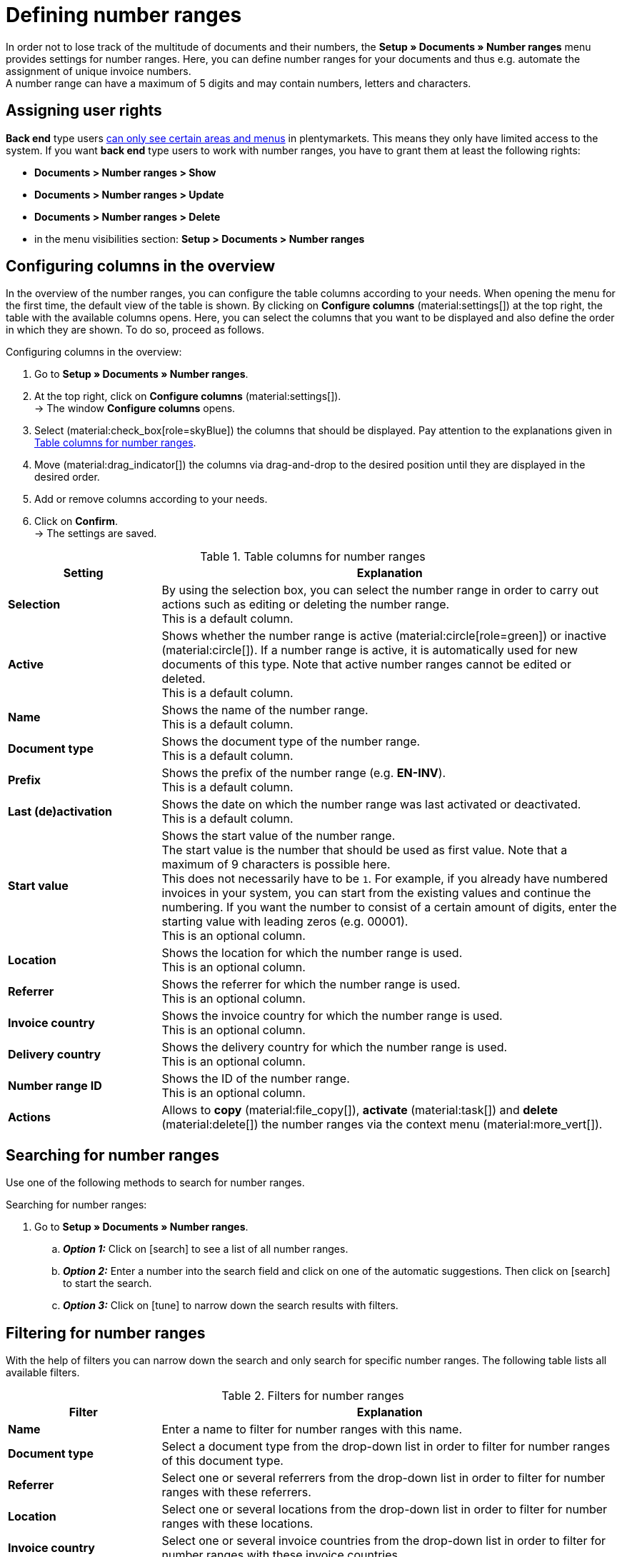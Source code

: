 = Defining number ranges

:keywords: number range, documents, start value, prefix, delivery country, invoice country
:author: team-docs-automation
:description: Learn on this page how to set up and manage number ranges.

In order not to lose track of the multitude of documents and their numbers, the *Setup » Documents » Number ranges* menu provides settings for number ranges. Here, you can define number ranges for your documents and thus e.g. automate the assignment of unique invoice numbers. +
A number range can have a maximum of 5 digits and may contain numbers, letters and characters.

[#grant-user-rights]
== Assigning user rights

*Back end* type users xref:business-decisions:user-accounts-access.adoc#105[can only see certain areas and menus] in plentymarkets. This means they only have limited access to the system. If you want *back end* type users to work with number ranges, you have to grant them at least the following rights: +

* *Documents > Number ranges > Show*
* *Documents > Number ranges > Update*
* *Documents > Number ranges > Delete*
* in the menu visibilities section: *Setup > Documents > Number ranges*

[#configure-columns]
== Configuring columns in the overview

In the overview of the number ranges, you can configure the table columns according to your needs. When opening the menu for the first time, the default view of the table is shown. By clicking on *Configure columns* (material:settings[]) at the top right, the table with the available columns opens. Here, you can select the columns that you want to be displayed and also define the order in which they are shown. To do so, proceed as follows.

[.instruction]
Configuring columns in the overview:

. Go to *Setup » Documents » Number ranges*.
. At the top right, click on *Configure columns* (material:settings[]). +
→ The window *Configure columns* opens.
. Select (material:check_box[role=skyBlue]) the columns that should be displayed. Pay attention to the explanations given in <<table-columns-number-ranges>>.
. Move (material:drag_indicator[]) the columns via drag-and-drop to the desired position until they are displayed in the desired order.
. Add or remove columns according to your needs.
. Click on *Confirm*. +
→ The settings are saved.

[[table-columns-number-ranges]]
.Table columns for number ranges
[cols="1,3"]
|===
|Setting |Explanation

| *Selection*
|By using the selection box, you can select the number range in order to carry out actions such as editing or deleting the number range. +
This is a default column.

| *Active*
|Shows whether the number range is active (material:circle[role=green]) or inactive (material:circle[]). If a number range is active, it is automatically used for new documents of this type. Note that active number ranges cannot be edited or deleted. +
This is a default column.

| *Name*
|Shows the name of the number range. +
This is a default column.

| *Document type*
|Shows the document type of the number range. +
This is a default column.

| *Prefix*
|Shows the prefix of the number range (e.g. *EN-INV*). +
This is a default column.

| *Last (de)activation*
|Shows the date on which the number range was last activated or deactivated. +
This is a default column.

| *Start value*
|Shows the start value of the number range. +
The start value is the number that should be used as first value. Note that a maximum of 9 characters is possible here. +
This does not necessarily have to be `1`. For example, if you already have numbered invoices in your system, you can start from the existing values and continue the numbering. If you want the number to consist of a certain amount of digits, enter the starting value with leading zeros (e.g. 00001). +
This is an optional column.

| *Location*
|Shows the location for which the number range is used. +
This is an optional column.

| *Referrer*
|Shows the referrer for which the number range is used. +
This is an optional column.

| *Invoice country*
|Shows the invoice country for which the number range is used. +
This is an optional column.

| *Delivery country*
|Shows the delivery country for which the number range is used. +
This is an optional column.

| *Number range ID*
|Shows the ID of the number range. +
This is an optional column.

| *Actions*
|Allows to *copy* (material:file_copy[]), *activate* (material:task[]) and *delete* (material:delete[]) the number ranges via the context menu (material:more_vert[]).

|===

[#search-for-number-ranges]
== Searching for number ranges

Use one of the following methods to search for number ranges.

[.instruction]
Searching for number ranges:

. Go to *Setup » Documents » Number ranges*.
.. *_Option 1:_* Click on icon:search[role="darkGrey"] to see a list of all number ranges.
.. *_Option 2:_* Enter a number into the search field and click on one of the automatic suggestions.
Then click on icon:search[role="darkGrey"] to start the search.
.. *_Option 3:_* Click on icon:tune[set=material] to narrow down the search results with filters.

[#filter-for-number-ranges]
== Filtering for number ranges

With the help of filters you can narrow down the search and only search for specific number ranges. The following table lists all available filters.

[[filters-number-ranges]]
.Filters for number ranges
[cols="1,3"]
|===
|Filter |Explanation

| *Name*
|Enter a name to filter for number ranges with this name.

| *Document type*
|Select a document type from the drop-down list in order to filter for number ranges of this document type.

| *Referrer*
|Select one or several referrers from the drop-down list in order to filter for number ranges with these referrers.

| *Location*
|Select one or several locations from the drop-down list in order to filter for number ranges with these locations.

| *Invoice country*
|Select one or several invoice countries from the drop-down list in order to filter for number ranges with these invoice countries.

| *Delivery country*
|Select one or several delivery countries from the drop-down list in order to filter for number ranges with these delivery countries.

|===

[#create-number-ranges]
== Creating a new number range

In order to create new number ranges for your documents, proceed as follows.

[.instruction]
Creating a number range:

. Go to *Setup » Documents » Number ranges*. +
→ The overview of the number ranges opens.
. At the top, click on *Add new number range* (material:add[]). +
icon:map-signs[] *_Or:_* On the left in the side navigation, click on  *+ Add new number range*. +
→ The overview with the settings for the new number range opens.
. Carry out the settings. Pay attention to the explanations given in <<table-create-number-range>>.

[[table-create-number-range]]
.Creating a number range
[cols="1,3"]
|===
|Setting |Explanation

2+^| *Basic settings / Conditions*

| *Name*
|Enter a name for the number range. +
This is a mandatory field.

| *Description*
|Optionally enter a description for the number range. The description can have up to 256 characters.

| *Document type*
|Select the document type from the drop-down list for which the number range should be used for. +
This is a mandatory field.

| *Location*
|Select one or several locations from the drop-down list for which the number range should be used. +
*_Note:_* Select a location in order to enable the referrer selection.

| *Referrer*
|Select one or several referrers from the drop-down list for which the number range should be used. +
*_Note:_* Select a referrer in order to enable the invoice country selection.

| *Invoice country*
|Select one or several invoice countries from the drop-down list for which the number range should be used. +
*_Note:_* Select an invoice country in order to enable the delivery country selection.

| *Delivery country*
|Select one or several delivery countries from the drop-down list for which the number range should be used.

2+^| *Settings*

| *Prefix*
|Enter a prefix that should be added in front of the number (e.g. `EN_INV` for all invoices for the UK). +
This is a mandatory field.

| *Digit count*
|Define the number of digits for the number range. You can select a digit count between 2 and 9.

| *Start value*
|Enter a value from which the number range should start. The start value depends on the selected digit count for the number range. If you selected the digit count 3, the start value can be any number between 1 and 999.

| *Preview with current settings*
|Displays the preview of the number range with the current settings.

| *Last generated number*
|On the right, click on *Last generated number* (material:refresh[]) in order to see the number that was generated last.

|===

[TIP]
.Asterisk shows unsaved changes
====
An asterisk on the left in the side navigation indicates unsaved changes. As soon as you saved your changes, the asterisk disappears.
====

[#deactivate-number-ranges]
== (De)activating number ranges

In order to activate or deactivate number ranges, proceed as follows. Note that active number ranges cannot be edited or deleted.

[.instruction]
Activating/deactivating number ranges:

. Go to *Setup » Documents » Number ranges*. +
→ The overview of the number ranges opens.
. Carry out the search (material:search[]) to display number ranges.
. Select (material:check_box[role=skyBlue]) the number range that you want to activate or deactivate.
. Click on the context menu (material:more_vert[]) on the right.
. Select the option *Activate number range* (material:task[]) or *Deactivate number range* (material:task[]).
. Confirm your decision. +
→ The number range is activated and will be used for new documents of this type or it is deactivated and will no longer be used for new documents. +
icon:map-signs[] *_Or:_* Click on the number range that you want to activate or deactivate. +
→ The settings of the number range open.
. Click on the toggle button at the top in order to activate (material:toggle_on[role=skyBlue]) or deactivate (material:toggle_off[role=skyBlue]) the number range.
. Confirm your decision. +
→ The number range is activated or deactivated.

[#delete-number-ranges]
== Deleting number ranges

In order to delete number ranges, proceed as follows. Note that active number ranges cannot be deleted.

[.instruction]
Deleting number ranges:

. Go to *Setup » Documents » Number ranges*. +
→ The overview of the number ranges opens.
. Carry out the search (material:search[]) to display number ranges.
. Select (material:check_box[role=skyBlue]) the number range that you want to delete.
. At the top in the toolbar, click on *Delete number range* (material:delete[]). +
icon:map-signs[] *_Or:_* In the line of the number range that you want to delete, click on the context menu (material:more_vert[]).
. Select the option *Delete number range* (material:delete[]).
. Confirm your decision. +
→ The number range is deleted.

[TIP]
.Using group functions
====
By using the group function *Open number ranges* (material:edit[]) or *Delete number ranges* (material:delete[]), you can open or delete all number ranges at once that you selected (material:check_box[role=skyBlue]) in the overview. Note however that active number ranges cannot be deleted.
====
